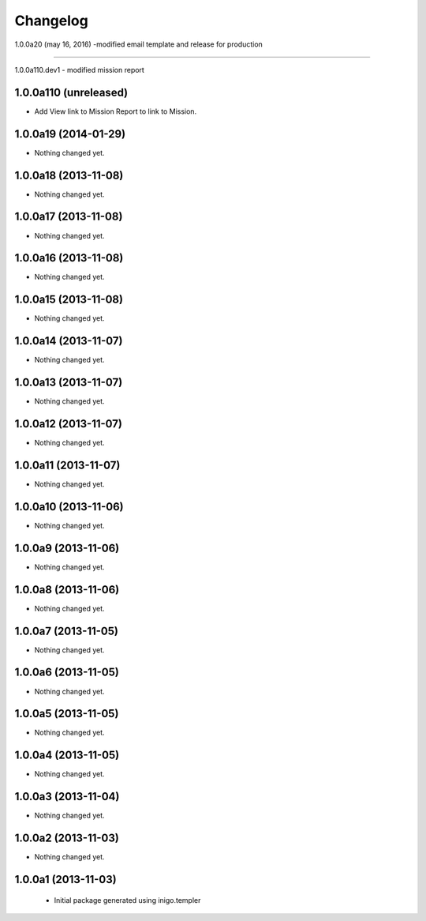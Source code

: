 Changelog
=========

1.0.0a20 (may 16, 2016)
-modified email template and release for production

---------------------

1.0.0a110.dev1
- modified mission report

1.0.0a110 (unreleased)
----------------------

- Add View link to Mission Report to link to Mission.


1.0.0a19 (2014-01-29)
---------------------

- Nothing changed yet.


1.0.0a18 (2013-11-08)
---------------------

- Nothing changed yet.


1.0.0a17 (2013-11-08)
---------------------

- Nothing changed yet.


1.0.0a16 (2013-11-08)
---------------------

- Nothing changed yet.


1.0.0a15 (2013-11-08)
---------------------

- Nothing changed yet.


1.0.0a14 (2013-11-07)
---------------------

- Nothing changed yet.


1.0.0a13 (2013-11-07)
---------------------

- Nothing changed yet.


1.0.0a12 (2013-11-07)
---------------------

- Nothing changed yet.


1.0.0a11 (2013-11-07)
---------------------

- Nothing changed yet.


1.0.0a10 (2013-11-06)
---------------------

- Nothing changed yet.


1.0.0a9 (2013-11-06)
--------------------

- Nothing changed yet.


1.0.0a8 (2013-11-06)
--------------------

- Nothing changed yet.


1.0.0a7 (2013-11-05)
--------------------

- Nothing changed yet.


1.0.0a6 (2013-11-05)
--------------------

- Nothing changed yet.


1.0.0a5 (2013-11-05)
--------------------

- Nothing changed yet.


1.0.0a4 (2013-11-05)
--------------------

- Nothing changed yet.


1.0.0a3 (2013-11-04)
--------------------

- Nothing changed yet.


1.0.0a2 (2013-11-03)
--------------------

- Nothing changed yet.


1.0.0a1 (2013-11-03)
--------------------

 - Initial package generated using inigo.templer
